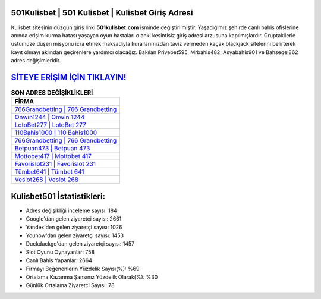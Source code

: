 ﻿501Kulisbet | 501 Kulisbet | Kulisbet Giriş Adresi
===================================

.. image:: images/kulisbet-giris.jpg
   :width: 600
   
Kulisbet sitesinin düzgün giriş linki **501kulisbet.com** isminde değiştirilmiştir. Yaşadığımız şehirde canlı bahis ofislerine anında erişim kurma hatası yaşayan oyun hastaları o anki kesintisiz giriş adresi arzusuna kapılmışlardır. Gruptakilerle üstümüze düşen misyonu icra etmek maksadıyla kurallarımızdan taviz vermeden kaçak blackjack sitelerini belirterek kayıt olmayı aklından geçirenlere yardımcı olacağız. Bakılan Privebet595, Mrbahis482, Asyabahis901 ve Bahsegel862 adres değişimleridir.

`SİTEYE ERİŞİM İÇİN TIKLAYIN! <https://uclck.me/gonow>`_
==============

.. list-table:: **SON ADRES DEĞİŞİKLİKLERİ**
   :widths: 100
   :header-rows: 1

   * - FİRMA
   * - `766Grandbetting | 766 Grandbetting <766grandbetting-766-grandbetting-grandbetting-giris-adresi.html>`_
   * - `Onwin1244 | Onwin 1244 <onwin1244-onwin-1244-onwin-giris-adresi.html>`_
   * - `LotoBet277 | LotoBet 277 <lotobet277-lotobet-277-lotobet-giris-adresi.html>`_	 
   * - `110Bahis1000 | 110 Bahis1000 <110bahis1000-110-bahis1000-bahis1000-giris-adresi.html>`_	 
   * - `766Grandbetting | 766 Grandbetting <766grandbetting-766-grandbetting-grandbetting-giris-adresi.html>`_ 
   * - `Betpuan473 | Betpuan 473 <betpuan473-betpuan-473-betpuan-giris-adresi.html>`_
   * - `Mottobet417 | Mottobet 417 <mottobet417-mottobet-417-mottobet-giris-adresi.html>`_	 
   * - `Favorislot231 | Favorislot 231 <favorislot231-favorislot-231-favorislot-giris-adresi.html>`_
   * - `Tümbet641 | Tümbet 641 <tumbet641-tumbet-641-tumbet-giris-adresi.html>`_
   * - `Veslot268 | Veslot 268 <veslot268-veslot-268-veslot-giris-adresi.html>`_
	 
Kulisbet501 İstatistikleri:
===================================	 
* Adres değişikliği inceleme sayısı: 184
* Google'dan gelen ziyaretçi sayısı: 2661
* Yandex'den gelen ziyaretçi sayısı: 1026
* Younow'dan gelen ziyaretçi sayısı: 1453
* Duckduckgo'dan gelen ziyaretçi sayısı: 1457
* Slot Oyunu Oynayanlar: 758
* Canlı Bahis Yapanlar: 2664
* Firmayı Beğenenlerin Yüzdelik Sayısı(%): %69
* Ortalama Kazanma Şansınız Yüzdelik Olarak(%): %30
* Günlük Ortalama Ziyaretçi Sayısı: 78
